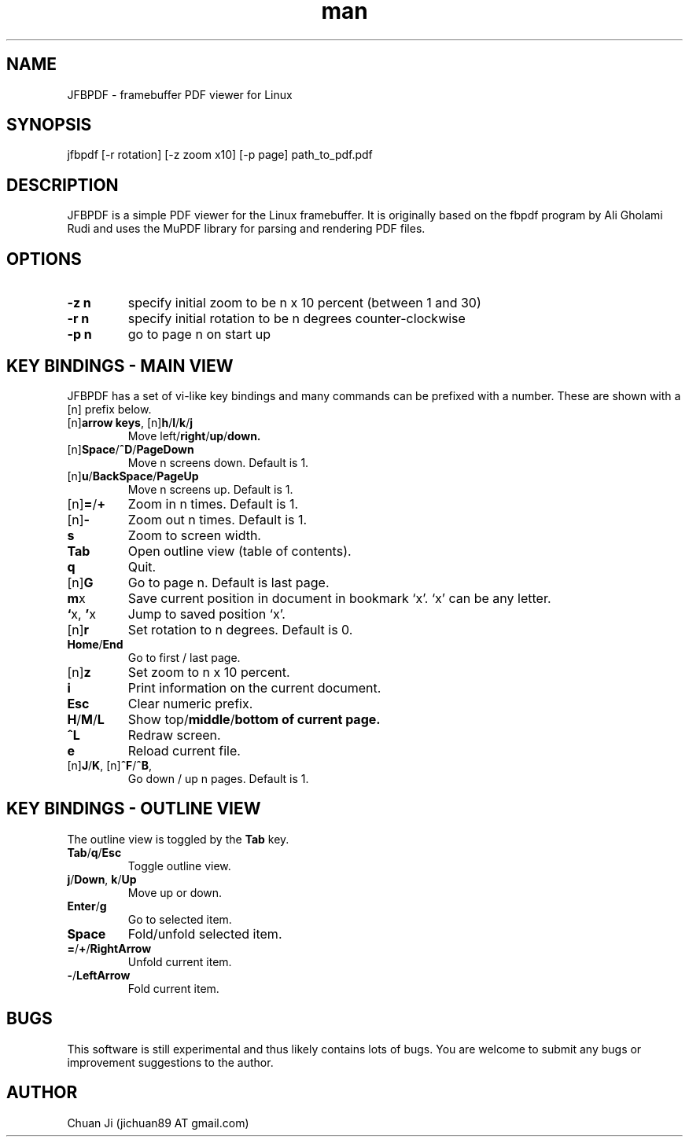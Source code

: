 .\" Manpage for nuseradd.
.\" Contact vivek@nixcraft.net.in to correct errors or typos.
.TH man 1 "14 Apr 2012" "2012-04-14" "JFBPDF Man Page"
.SH NAME
JFBPDF \- framebuffer PDF viewer for Linux
.SH SYNOPSIS
jfbpdf [-r rotation] [-z zoom x10] [-p page] path_to_pdf.pdf
.SH DESCRIPTION
JFBPDF is a simple PDF viewer for the Linux framebuffer. It is originally based
on the fbpdf program by Ali Gholami Rudi and uses the MuPDF library for parsing
and rendering PDF files.
.SH OPTIONS
.TP
\fB\-z n\fR
specify initial zoom to be n x 10 percent (between 1 and 30)
.TP
\fB\-r n\fR
specify initial rotation to be n degrees counter-clockwise
.TP
\fB\-p n\fR
go to page n on start up
.SH KEY BINDINGS - MAIN VIEW
JFBPDF has a set of vi-like key bindings and many commands can be prefixed with a number. These are shown with a [n] prefix below.
.TP
[n]\fBarrow keys\fR, [n]\fBh\fR/\fBl\fR/\fBk\fR/\fBj\fR
Move left\fR/\fBright\fR/\fBup\fR/\fBdown.
.TP
[n]\fBSpace\fR/\fB^D\fR/\fBPageDown\fR
Move n screens down. Default is 1.
.TP
[n]\fBu\fR/\fBBackSpace\fR/\fBPageUp\fR
Move n screens up. Default is 1.
.TP
[n]\fB=\fR/\fB+\fR
Zoom in n times. Default is 1.
.TP
[n]\fB\-\fR
Zoom out n times. Default is 1.
.TP
\fBs\fR
Zoom to screen width.
.TP
\fBTab\fR
Open outline view (table of contents).
.TP
\fBq\fR
Quit.
.TP
[n]\fBG\fR
Go to page n. Default is last page.
.TP
\fBm\fRx
Save current position in document in bookmark `x'. `x' can be any letter.
.TP
\fB`\fRx, \fB'\fRx
Jump to saved position `x'.
.TP
[n]\fBr\fR
Set rotation to n degrees. Default is 0.
.TP
\fBHome\fR/\fBEnd\fR
Go to first / last page.
.TP
[n]\fBz\fR
Set zoom to n x 10 percent.
.TP
\fBi\fR
Print information on the current document.
.TP
\fBEsc\fR
Clear numeric prefix.
.TP
\fBH\fR/\fBM\fR/\fBL\fR
Show top\fR/\fBmiddle\fR/\fBbottom of current page.
.TP
\fB^L\fR
Redraw screen.
.TP
\fBe\fR
Reload current file.
.TP
[n]\fBJ\fR/\fBK\fR, [n]\fB^F\fR/\fB^B\fR,
Go down / up n pages. Default is 1.
.SH KEY BINDINGS - OUTLINE VIEW
The outline view is toggled by the \fBTab\fR key.
.TP
\fBTab\fR/\fBq\fR/\fBEsc\fR
Toggle outline view.
.TP
\fBj\fR/\fBDown\fR, \fBk\fR/\fBUp\fR
Move up or down.
.TP
\fBEnter\fR/\fBg\fR
Go to selected item.
.TP
\fBSpace\fR
Fold/unfold selected item.
.TP
\fB=\fR/\fB+\fR/\fBRightArrow\fR
Unfold current item.
.TP
\fB-\fR/\fBLeftArrow\fR
Fold current item.
.SH BUGS
This software is still experimental and thus likely contains lots of bugs. You are welcome to submit any bugs or improvement suggestions to the author.
.SH AUTHOR
Chuan Ji (jichuan89 AT gmail.com)
